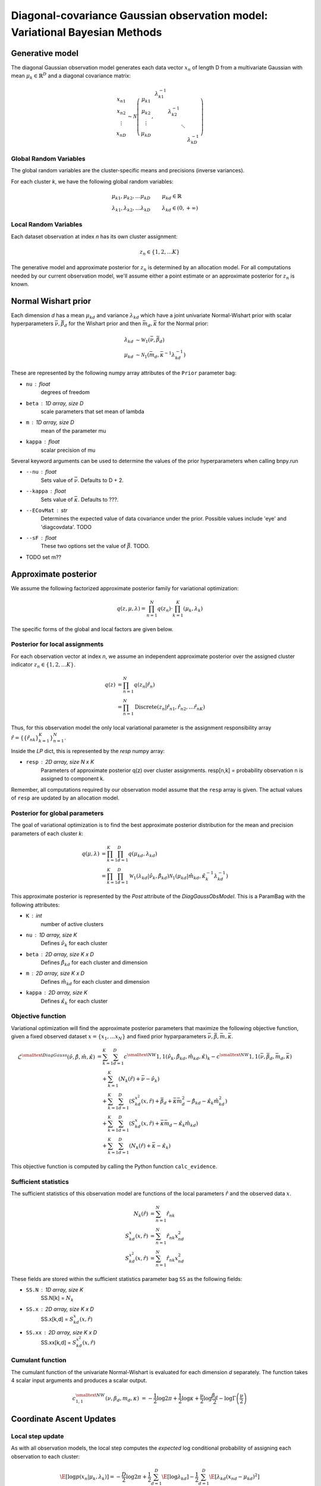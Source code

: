 ============================================================================
Diagonal-covariance Gaussian observation model: Variational Bayesian Methods
============================================================================

Generative model
================

The diagonal Gaussian observation model generates each data vector :math:`x_n` of length D from a multivariate Gaussian with mean :math:`\mu_k \in \mathbb{R}^D` and a diagonal covariance matrix:

.. math::
    \begin{array}{c}
    x_{n1} \\
    x_{n2} \\
    \vdots \\
    x_{nD}
    \end{array}
     \sim \mathcal{N} \left(
        \begin{array}{c c c c c}
        \mu_{k1} \\
        \mu_{k2} \\
        \vdots \\
        \mu_{kD}
        \end{array}
        , 
        \begin{array}{c c c c c}
        \lambda_{k1}^{-1} \\
        & \lambda_{k2}^{-1} \\
        & & \ddots
        \\ 
        & & & & \lambda_{kD}^{-1}
        \end{array}
        \right)


Global Random Variables
-----------------------

The global random variables are the cluster-specific means and precisions (inverse variances).

For each cluster *k*, we have the following global random variables:

.. math::
    \mu_{k1}, \mu_{k2}, \ldots \mu_{kD} &\qquad \mu_{kd} \in \mathbb{R}
    \\
    \lambda_{k1}, \lambda_{k2}, \ldots \lambda_{kD} &\qquad \lambda_{kd} \in (0, +\infty)


Local Random Variables
----------------------

Each dataset observation at index *n* has its own cluster assignment:

.. math::
    z_n \in \{1, 2, \ldots K \}

The generative model and approximate posterior for :math:`z_n` is determined by an allocation model. For all computations needed by our current observation model, we'll assume either a point estimate or an approximate posterior for :math:`z_n` is known.

Normal Wishart prior
====================

Each dimension *d* has a mean :math:`\mu_{kd}` and variance :math:`\lambda_{kd}` which have a joint univariate Normal-Wishart prior with scalar hyperparameters :math:`\bar{\nu}, \bar{\beta}_d` for the Wishart prior and then :math:`\bar{m}_d, \bar{\kappa}` for the Normal prior:

.. math ::
    \lambda_{kd} &\sim \mathcal{W}_1(\bar{\nu}, \bar{\beta}_d)
    \\
    \mu_{kd} &\sim \mathcal{N}_1(\bar{m}_d, \bar{\kappa}^{-1} \lambda_{kd}^{-1})

These are represented by the following numpy array attributes of the ``Prior`` parameter bag:

* ``nu`` : float
    degrees of freedom
* ``beta`` : 1D array, size D
    scale parameters that set mean of lambda
* ``m`` : 1D array, size D
    mean of the parameter mu
* ``kappa`` : float
        scalar precision of mu

Several keyword arguments can be used to determine the values of the prior hyperparameters when calling bnpy.run

* ``--nu`` : float
    Sets value of :math:`\bar{\nu}`.
    Defaults to D + 2.

    
* ``--kappa`` : float
    Sets value of :math:`\bar{\kappa}`.
    Defaults to ???.

* ``--ECovMat`` : str
    Determines the expected value of data covariance under the prior.
    Possible values include 'eye' and 'diagcovdata'.
    TODO

* ``--sF`` : float
   These two options set the value of :math:`\bar{\beta}`. TODO.

* TODO set m??

Approximate posterior
=====================

We assume the following factorized approximate posterior family for variational optimization:

.. math ::
    q(z, \mu, \lambda) = \prod_{n=1}^N q(z_n) \cdot \prod_{k=1}^K (\mu_k, \lambda_k )

The specific forms of the global and local factors are given below.

Posterior for local assignments
-------------------------------

For each observation vector at index *n*, we assume an independent approximate posterior over the assigned cluster indicator :math:`z_n \in \{1, 2, \ldots K \}`.

.. math ::
    q( z ) &= \prod_{n=1}^N q(z_n | \hat{r}_n )
    \\
        &= \prod_{n=1}^N \mbox{Discrete}(
            z_n | \hat{r}_{n1}, \hat{r}_{n2}, \ldots \hat{r}_{nK})

Thus, for this observation model the only local variational parameter is the assignment responsibility array :math:`\hat{r} = \{ \{ \hat{r}_{nk} \}_{k=1}^K \}_{n=1}^N`. 

Inside the `LP` dict, this is represented by the `resp` numpy array:

* ``resp`` : 2D array, size N x K
    Parameters of approximate posterior q(z) over cluster assignments.
    resp[n,k] = probability observation n is assigned to component k.

Remember, all computations required by our observation model assume that the ``resp`` array is given. The actual values of ``resp`` are updated by an allocation model.

Posterior for global parameters
-------------------------------

The goal of variational optimization is to find the best approximate posterior distribution for the mean and precision parameters of each cluster *k*:

.. math::
    q( \mu, \lambda ) &= \prod_{k=1}^K \prod_{d=1}^D q( \mu_{kd}, \lambda_{kd} )
    \\
    &= \prod_{k=1}^K \prod_{d=1}^D
        \mathcal{W}_1( \lambda_{kd} | \hat{\nu}_k, \hat{\beta}_{kd} )
        \mathcal{N}_1( \mu_{kd} | \hat{m}_{kd}, \hat{\kappa}_k^{-1} \lambda_{kd}^{-1} )

This approximate posterior is represented by the `Post` attribute of the `DiagGaussObsModel`. This is a ParamBag with the following attributes:

* ``K`` : int
    number of active clusters
* ``nu`` : 1D array, size K
    Defines :math:`\hat{\nu}_k` for each cluster
* ``beta`` : 2D array, size K x D
    Defines :math:`\hat{\beta}_{kd}` for each cluster and dimension
* ``m`` : 2D array, size K x D
    Defines :math:`\hat{m}_{kd}` for each cluster and dimension
* ``kappa`` : 2D array, size K
    Defines :math:`\hat{\kappa}_{k}` for each cluster


Objective function
------------------

Variational optimization will find the approximate posterior parameters that maximize the following objective function, given a fixed observed dataset :math:`x = \{x_1, \ldots x_N \}` and fixed prior hyparparameters :math:`\bar{\nu}, \bar{\beta}, \bar{m}, \bar{\kappa}`.

.. math::
    \mathcal{L}^{\smalltext{DiagGauss}}(
        \hat{\nu}, \hat{\beta}, \hat{m}, \hat{\kappa} )
    &= \sum_{k=1}^K \sum_{d=1}^D
            c^{\smalltext{NW}}{1,1}(
                \hat{\nu}_k, \hat{\beta}_{kd}, \hat{m}_{kd}, \hat{\kappa})_k
            - c^{\smalltext{NW}}{1,1}(
                \bar{\nu}, \bar{\beta}_d, \bar{m}_d, \bar{\kappa})
      \\
      & \quad + \sum_{k=1}^K (N_k(\hat{r}) +  \bar{\nu} - \hat{\nu}_k)
      \\
      & \quad + \sum_{k=1}^K 
        \sum_{d=1}^D 
            (S_{kd}^{x^2}(x, \hat{r})
            + \bar{\beta}_d + \bar{\kappa} \bar{m}_{d}^2 
            - \hat{\beta}_{kd} - \hat{\kappa}_{k} \hat{m}_{kd}^2 )
      \\
      & \quad + \sum_{k=1}^K 
        \sum_{d=1}^D 
            (S_{kd}^{x}(x, \hat{r})
             + \bar{\kappa} \bar{m}_d
             - \hat{\kappa}_k \hat{m}_{kd} )
      \\
      & \quad + \sum_{k=1}^K \sum_{d=1}^D
            (N_{k}(\hat{r}) +  \bar{\kappa} - \hat{\kappa}_{k} )

This objective function is computed by calling the Python function ``calc_evidence``.

Sufficient statistics
---------------------

The sufficient statistics of this observation model are functions of the local parameters :math:`\hat{r}` and the observed data :math:`x`.

.. math::
    N_{k}(\hat{r}) &= \sum_{n=1}^N \hat{r}_{nk}
    \\
    S^{x}_{kd}(x, \hat{r}) &= \sum_{n=1}^N \hat{r}_{nk} x_{nd}^2
    \\
    S^{x^2}_{kd}(x, \hat{r}) &= \sum_{n=1}^N \hat{r}_{nk} x_{nd}^2

These fields are stored within the sufficient statistics parameter bag ``SS`` as the following fields:

* ``SS.N`` : 1D array, size K
    SS.N[k] = :math:`N_k`
* ``SS.x`` : 2D array, size K x D
    SS.x[k,d] = :math:`S^{x}_{kd}(x, \hat{r})`
* ``SS.xx`` : 2D array, size K x D
    SS.xx[k,d] = :math:`S^{x^2}_{kd}(x, \hat{r})`


Cumulant function
-----------------

The cumulant function of the univariate Normal-Wishart is evaluated for each dimension *d* separately. The function takes 4 scalar input arguments and produces a scalar output.

.. math::
    c^{\smalltext{NW}}_{1,1}(\nu, \beta_d, m_d, \kappa) 
        &=  
        - \frac{1}{2} \log 2\pi
        + \frac{1}{2} \log \kappa
        + \frac{\nu}{2} \log \frac{\beta_d}{2}
        - \log \Gamma \left( \frac{\nu}{2} \right)


Coordinate Ascent Updates
=========================

Local step update
-----------------

As with all observation models, the local step computes the *expected* log conditional probability of assigning each observation to each cluster:

.. math ::
    \E[ \log p( x_n | \mu_k, \lambda_k ) ] =
        - \frac{D}{2} \log 2 \pi
        + \frac{1}{2} \sum_{d=1}^D \E[ \log \lambda_{kd} ]
        - \frac{1}{2} \sum_{d=1}^D \E[ \lambda_{kd} (x_{nd} - \mu_{kd})^2 ]

where the elementary expectations required are:

.. math ::
    \E[ \log \lambda_{kd} ] &=
        \psi \left( \frac{\hat{\nu}_k}{2} \right)
        - \log \frac{\hat{\beta}_{kd}}{2}
    \\
    \E_q \left[  \lambda_{kd} (x_{nd} - \mu_{kd})^2 \right] &= 
        \frac{1}{\hat{\kappa}_{k}} 
        + \frac{ \hat{\nu}_k }{ \hat{\beta}_{kd} } (x_{nd} - \hat{m}_{kd})^2

In our implementation, this is done via the function ``calc_local_params``, which computes the following arrays and places them inside the local parameter dict ``LP``.

* ``E_log_soft_ev`` : 2D array, N x K
    log probability of assigning each observation n to each cluster k
    
Global step update
------------------

The global step update produces an updated approximate posterior over the global random variables. Concretely, this means updated values for each field of the ``Post`` ParamBag attribute of the DiagGaussObsModel.

.. math ::
    \hat{\nu}_k &\gets N_k(\hat{r}) + \bar{\nu}
    \\
    \hat{\kappa}_k &\gets N_k(\hat{r}) + \bar{\kappa}
    \\
    \hat{m}_{kd} &\gets 
        \frac{1}{\hat{\kappa}_k}
        \left( S_k^{x}(x, \hat{r}) + \bar{\kappa} \bar{m}_d \right)
    \\
    \hat{\beta}_{kd} &\gets 
        S_{kd}^{x^2}(x, \hat{r})
        + \bar{\beta}_d
        + \bar{\kappa} \bar{m}_d^2
        - \hat{\kappa}_k \hat{m}_{kd}^2

Our implementation performs this update when calling the function ``update_global_params``.

Initialization
==============

Initialization creates valid values of the parameters which define the approximate posterior over the global random variables. Concretely, this means it creates a valid setting of the ``Post`` attribute of the DiagGaussObsModel object.

TODO


